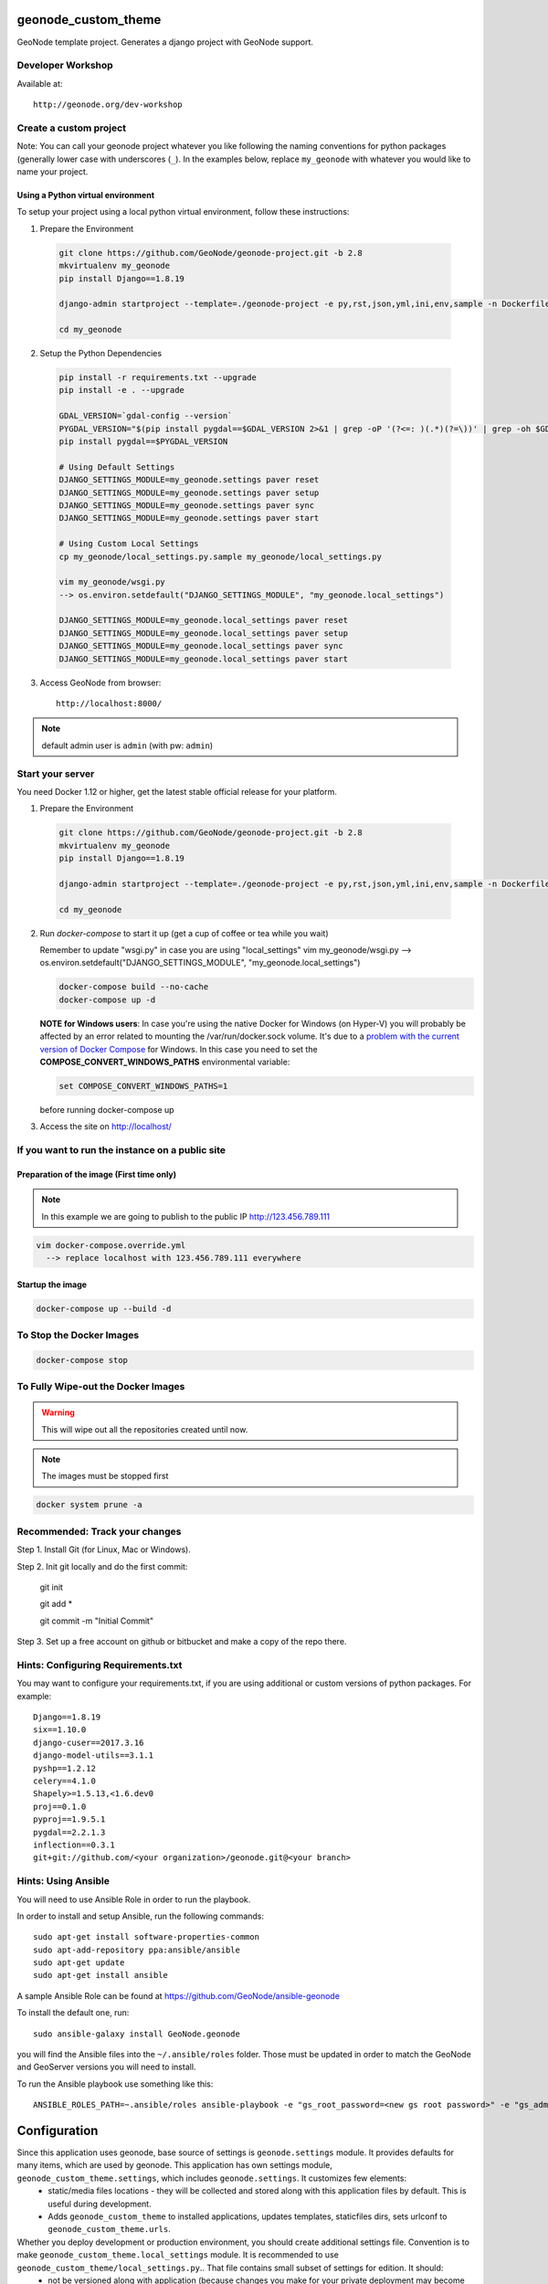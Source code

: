 geonode_custom_theme
========================

GeoNode template project. Generates a django project with GeoNode support.

Developer Workshop
------------------

Available at::

    http://geonode.org/dev-workshop


Create a custom project
-----------------------

Note: You can call your geonode project whatever you like following the naming conventions for python packages (generally lower case with underscores (``_``). In the examples below, replace ``my_geonode`` with whatever you would like to name your project.

Using a Python virtual environment
++++++++++++++++++++++++++++++++++

To setup your project using a local python virtual environment, follow these instructions:

1. Prepare the Environment

  .. code:: bash

    git clone https://github.com/GeoNode/geonode-project.git -b 2.8
    mkvirtualenv my_geonode
    pip install Django==1.8.19

    django-admin startproject --template=./geonode-project -e py,rst,json,yml,ini,env,sample -n Dockerfile my_geonode

    cd my_geonode

2. Setup the Python Dependencies

  .. code:: bash

    pip install -r requirements.txt --upgrade
    pip install -e . --upgrade

    GDAL_VERSION=`gdal-config --version`
    PYGDAL_VERSION="$(pip install pygdal==$GDAL_VERSION 2>&1 | grep -oP '(?<=: )(.*)(?=\))' | grep -oh $GDAL_VERSION\.[0-9])"
    pip install pygdal==$PYGDAL_VERSION

    # Using Default Settings
    DJANGO_SETTINGS_MODULE=my_geonode.settings paver reset
    DJANGO_SETTINGS_MODULE=my_geonode.settings paver setup
    DJANGO_SETTINGS_MODULE=my_geonode.settings paver sync
    DJANGO_SETTINGS_MODULE=my_geonode.settings paver start

    # Using Custom Local Settings
    cp my_geonode/local_settings.py.sample my_geonode/local_settings.py

    vim my_geonode/wsgi.py
    --> os.environ.setdefault("DJANGO_SETTINGS_MODULE", "my_geonode.local_settings")

    DJANGO_SETTINGS_MODULE=my_geonode.local_settings paver reset
    DJANGO_SETTINGS_MODULE=my_geonode.local_settings paver setup
    DJANGO_SETTINGS_MODULE=my_geonode.local_settings paver sync
    DJANGO_SETTINGS_MODULE=my_geonode.local_settings paver start

3. Access GeoNode from browser::

    http://localhost:8000/

.. note:: default admin user is ``admin`` (with pw: ``admin``)

Start your server
-----------------

You need Docker 1.12 or higher, get the latest stable official release for your platform.

1. Prepare the Environment

  .. code:: bash

    git clone https://github.com/GeoNode/geonode-project.git -b 2.8
    mkvirtualenv my_geonode
    pip install Django==1.8.19

    django-admin startproject --template=./geonode-project -e py,rst,json,yml,ini,env,sample -n Dockerfile my_geonode

    cd my_geonode

2. Run `docker-compose` to start it up (get a cup of coffee or tea while you wait)

   Remember to update "wsgi.py" in case you are using "local_settings"
   vim my_geonode/wsgi.py
   --> os.environ.setdefault("DJANGO_SETTINGS_MODULE", "my_geonode.local_settings")

   .. code:: bash

     docker-compose build --no-cache
     docker-compose up -d
     
   **NOTE for Windows users**: In case you're using the native Docker for Windows (on Hyper-V) you will probably be affected by an error related to mounting the /var/run/docker.sock volume. It's due to a `problem with the current version of Docker Compose <https://github.com/docker/for-win/issues/1829>`_ for Windows.
   In this case you need to set the **COMPOSE_CONVERT_WINDOWS_PATHS** environmental variable:
   
   .. code-block:: none
   
      set COMPOSE_CONVERT_WINDOWS_PATHS=1 
   
   before running docker-compose up

3. Access the site on http://localhost/


If you want to run the instance on a public site
------------------------------------------------

Preparation of the image (First time only)
++++++++++++++++++++++++++++++++++++++++++

.. note:: In this example we are going to publish to the public IP http://123.456.789.111

.. code:: bash

  vim docker-compose.override.yml
    --> replace localhost with 123.456.789.111 everywhere

Startup the image
+++++++++++++++++

.. code:: bash

  docker-compose up --build -d


To Stop the Docker Images
-------------------------

.. code:: bash

  docker-compose stop


To Fully Wipe-out the Docker Images
-----------------------------------

.. warning:: This will wipe out all the repositories created until now.

.. note:: The images must be stopped first

.. code:: bash

  docker system prune -a


Recommended: Track your changes
-------------------------------

Step 1. Install Git (for Linux, Mac or Windows).

Step 2. Init git locally and do the first commit:

    git init

    git add *

    git commit -m "Initial Commit"

Step 3. Set up a free account on github or bitbucket and make a copy of the repo there.

Hints: Configuring Requirements.txt
-----------------------------------

You may want to configure your requirements.txt, if you are using additional or custom versions of python packages.  For example::

    Django==1.8.19
    six==1.10.0
    django-cuser==2017.3.16
    django-model-utils==3.1.1
    pyshp==1.2.12
    celery==4.1.0
    Shapely>=1.5.13,<1.6.dev0
    proj==0.1.0
    pyproj==1.9.5.1
    pygdal==2.2.1.3
    inflection==0.3.1
    git+git://github.com/<your organization>/geonode.git@<your branch>


Hints: Using Ansible
--------------------

You will need to use Ansible Role in order to run the playbook.

In order to install and setup Ansible, run the following commands::

    sudo apt-get install software-properties-common
    sudo apt-add-repository ppa:ansible/ansible
    sudo apt-get update
    sudo apt-get install ansible

A sample Ansible Role can be found at https://github.com/GeoNode/ansible-geonode

To install the default one, run::

    sudo ansible-galaxy install GeoNode.geonode

you will find the Ansible files into the ``~/.ansible/roles`` folder. Those must be updated in order to match the GeoNode and GeoServer versions you will need to install.

To run the Ansible playbook use something like this::

    ANSIBLE_ROLES_PATH=~.ansible/roles ansible-playbook -e "gs_root_password=<new gs root password>" -e "gs_admin_password=<new gs admin password>" -e "dj_superuser_password=<new django admin password>" -i inventory --limit all playbook.yml


Configuration
=============

Since this application uses geonode, base source of settings is ``geonode.settings`` module. It provides defaults for many items, which are used by geonode. This application has own settings module, ``geonode_custom_theme.settings``, which includes ``geonode.settings``. It customizes few elements:
 * static/media files locations - they will be collected and stored along with this application files by default. This is useful during development.
 * Adds ``geonode_custom_theme`` to installed applications, updates templates, staticfiles dirs, sets urlconf to ``geonode_custom_theme.urls``.

Whether you deploy development or production environment, you should create additional settings file. Convention is to make ``geonode_custom_theme.local_settings`` module. It is recommended to use ``geonode_custom_theme/local_settings.py``.. That file contains small subset of settings for edition. It should:
 * not be versioned along with application (because changes you make for your private deployment may become public),
 * have customized at least ``DATABASES``, ``SECRET_KEY`` and ``SITEURL``.

You can add more settings there, note however, some settings (notably ``DEBUG_STATIC``, ``EMAIL_ENABLE``, ``*_ROOT``, and few others) can be used by other settings, or as condition values, which change other settings. For example, ``EMAIL_ENABLE`` defined in ``geonode.settings`` enables whole email handling block, so if you disable it in your ``local_settings``, derived settings will be preserved. You should carefully check if additional settings you change don't trigger other settings.

To illustrate whole concept of chained settings:
::
    +------------------------+-------------+-------------------------------+-------------+----------------------------------+
    |  GeoNode configuration |             |   Your application default    |             |  (optionally) Your deployment(s) |
    |                        |             |        configuration          |             |                                  |
    +========================|=============|===============================|=============|==================================+
    |                        | included by |                               | included by |                                  |
    |   geonode.settings     |     ->      |  geonode_custom_theme.settings    |      ->     |  geonode_custom_theme.local_settings |
    +------------------------|-------------|-------------------------------|-------------|----------------------------------+
